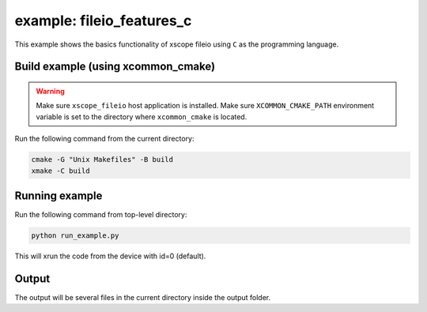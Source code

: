 example: fileio_features_c
===========================

This example shows the basics functionality of xscope fileio using ``C`` as the programming language. 

Build example (using xcommon_cmake)
-----------------------------------

.. warning::

  Make sure ``xscope_fileio`` host application is installed.
  Make sure ``XCOMMON_CMAKE_PATH`` environment variable is set to the directory where ``xcommon_cmake`` is located.

Run the following command from the current directory: 

.. code-block:: console

  cmake -G "Unix Makefiles" -B build
  xmake -C build

Running example
---------------
  
Run the following command from top-level directory:

.. code-block:: console

  python run_example.py

This will xrun the code from the device with id=0 (default). 

Output
------

The output will be several files in the current directory inside the output folder. 
